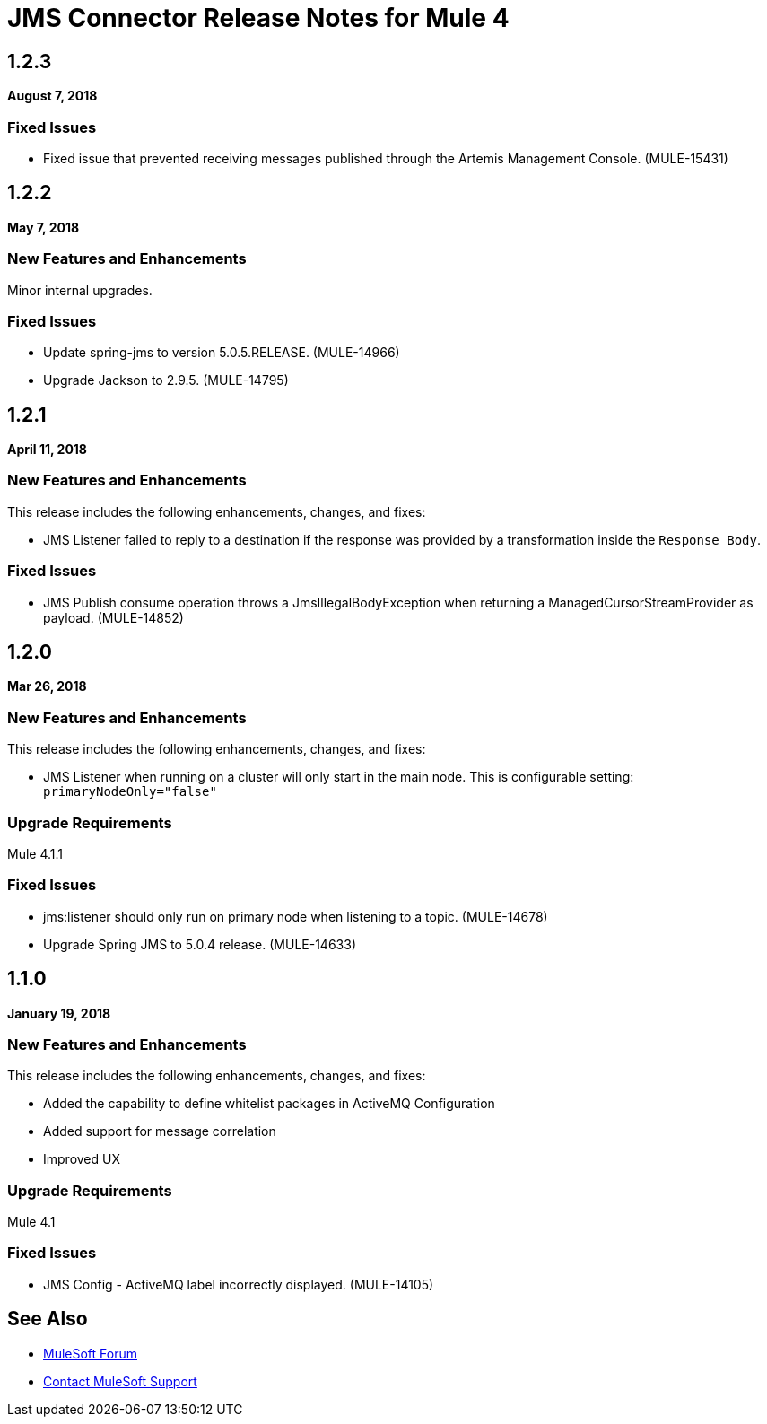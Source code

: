 = JMS Connector Release Notes for Mule 4
:keywords: mule, JMS, connector, release notes

== 1.2.3

*August 7, 2018*

=== Fixed Issues

* Fixed issue that prevented receiving messages published through the Artemis Management Console. (MULE-15431)

== 1.2.2

*May 7, 2018*

=== New Features and Enhancements

Minor internal upgrades.

=== Fixed Issues

* Update spring-jms to version 5.0.5.RELEASE. (MULE-14966)
* Upgrade Jackson to 2.9.5. (MULE-14795)

== 1.2.1

*April 11, 2018*

=== New Features and Enhancements

This release includes the following enhancements, changes, and fixes:

* JMS Listener failed to reply to a destination if the response was provided
by a transformation inside the `Response Body`.

=== Fixed Issues

* JMS Publish consume operation throws a JmsIllegalBodyException when returning a ManagedCursorStreamProvider as payload. (MULE-14852)

== 1.2.0

*Mar 26, 2018*

=== New Features and Enhancements

This release includes the following enhancements, changes, and fixes:

* JMS Listener when running on a cluster will only start in the main node.
This is configurable setting: `primaryNodeOnly="false"`

=== Upgrade Requirements

Mule 4.1.1

=== Fixed Issues

* jms:listener should only run on primary node when listening to a topic. (MULE-14678)
* Upgrade Spring JMS to 5.0.4 release. (MULE-14633)

== 1.1.0

*January 19, 2018*

=== New Features and Enhancements

This release includes the following enhancements, changes, and fixes:

* Added the capability to define whitelist packages in ActiveMQ Configuration
* Added support for message correlation
* Improved UX

=== Upgrade Requirements

Mule 4.1

=== Fixed Issues

* JMS Config - ActiveMQ label incorrectly displayed. (MULE-14105)

== See Also

* https://forums.mulesoft.com[MuleSoft Forum]
* https://support.mulesoft.com[Contact MuleSoft Support]
